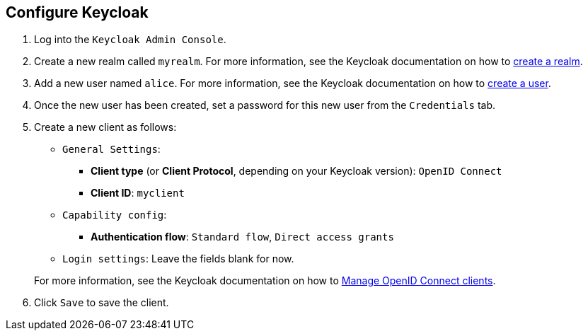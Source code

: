 == Configure Keycloak

. Log into the `Keycloak Admin Console`.

. Create a new realm called `myrealm`. For more information, see the Keycloak documentation on how to https://www.keycloak.org/getting-started/getting-started-openshift#_create_a_realm[create a realm].

ifdef::add-role[]
. Add a role called `User`. This role will be required to access our simple web application. For more information, see the Keycloak documentation on how to https://www.keycloak.org/docs/latest/server_admin/index.html#assigning-permissions-using-roles-and-groups[create a role].
endif::[]

. Add a new user named `alice`. For more information, see the Keycloak documentation on how to https://www.keycloak.org/getting-started/getting-started-openshift#_create_a_user[create a user].

. Once the new user has been created, set a password for this new user from the `Credentials` tab.

ifdef::add-role[]
. From the `Role Mapping` tab, assign `alice` the `User` role. For more information, see the Keycloak documentation on how to https://www.keycloak.org/docs/latest/server_admin/index.html#proc-assigning-role-mappings_server_administration_guide[assign a role] to a user.
endif::[]

. Create a new client as follows:
* `General Settings`:
** *Client type* (or *Client Protocol*, depending on your Keycloak version): `OpenID Connect`
** *Client ID*: `myclient`
* `Capability config`:
** *Authentication flow*: `Standard flow`, `Direct access grants`
* `Login settings`: Leave the fields blank for now.

+
For more information, see the Keycloak documentation on how to https://www.keycloak.org/docs/latest/server_admin/index.html#_oidc_clients[Manage OpenID Connect clients].

. Click `Save` to save the client.

